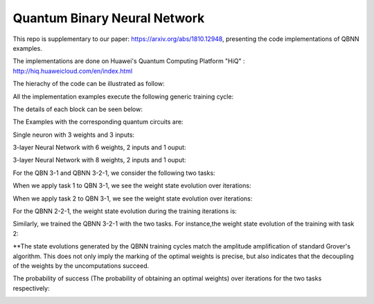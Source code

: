 Quantum Binary Neural Network
==================================================================
This repo is supplementary to our paper: https://arxiv.org/abs/1810.12948, 
presenting the code implementations of QBNN examples.

The implementations are done on Huawei's Quantum Computing Platform "HiQ" : http://hiq.huaweicloud.com/en/index.html

The hierachy of the code can be illustrated as follow:

.. image:: Code_hierachy.png

All the implementation examples execute the following generic training cycle:

.. image:: circuits/training_cycle.png

The details of each block can be seen below: 

.. image:: circuits/generic_circuit.png

The Examples with the corresponding quantum circuits are:

Single neuron with 3 weights and 3 inputs:

.. image:: circuits/Example_2_QBN_Circuit2.png

3-layer Neural Network with 6 weights, 2 inputs and 1 ouput: 

.. image:: circuits/Example_3_QBNN_Circuit.png
.. image:: circuits/Example_3_QBNN_Circuit2.png

3-layer Neural Network with 8 weights, 2 inputs and 1 ouput:  

.. image:: circuits/Example_4_QBNN_Circuit.png
.. image:: circuits/Example_4_QBNN_Circuit2.png
     
For the QBN 3-1 and QBNN 3-2-1, we consider the following two tasks:

.. image:: results/tasks.png

When we apply task 1  to QBN 3-1, we see the weight state evolution over iterations: 

.. image:: results/weight_state_evolution_Example_2_Task_1.png

When we apply task 2 to QBN 3-1, we see the weight state evolution over iterations:

.. image:: results/weight_state_evolution_Example_2_Task_2.png

For the QBNN 2-2-1, the weight state evolution during the training iterations is:

.. image:: results/weight_state_evolution_Example_3.jpg

Similarly, we trained the QBNN 3-2-1 with the two tasks. For instance,the weight state evolution of the training with task 2:

.. image:: results/weight_state_evolution_Example_4_Task_2.jpg

**The state evolutions generated by the QBNN training cycles match the amplitude amplification of standard Grover's algorithm. This does not only imply the marking of the optimal weights is precise, but also indicates that the decoupling of the weights by the uncomputations succeed. 

The probability of success (The probability of obtaining an optimal weights) over iterations for the two tasks respectively:

.. image:: results/Probability_of_Success_Example_4.png
